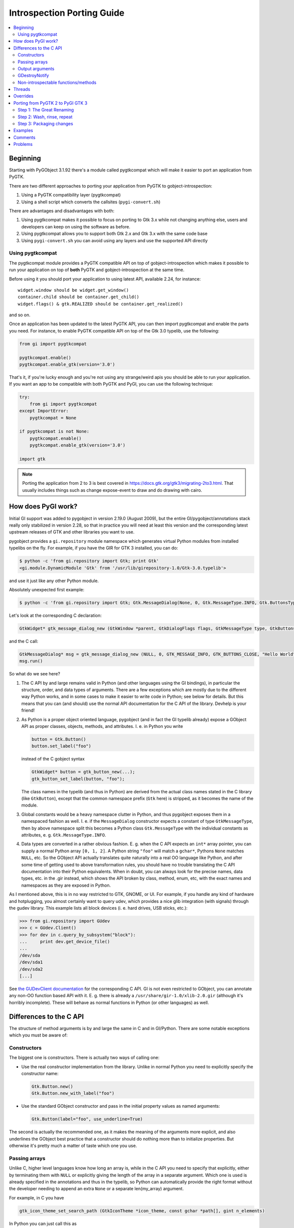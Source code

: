 ============================
Introspection Porting Guide
============================

.. contents::
   :local:

Beginning
=========

Starting with PyGObject 3.1.92 there's a module called pygtkcompat which will make it easier to
port an application from PyGTK.

There are two different approaches to porting your application from PyGTK to gobject-introspection:

1. Using a PyGTK compatibility layer (pygtkcompat)
2. Using a shell script which converts the callsites (``pygi-convert.sh``)

There are advantages and disadvantages with both:

1. Using pygtkcompat makes it possible to focus on porting to Gtk 3.x while not changing anything
   else, users and developers can keep on using the software as before.
2. Using pygtkcompat allows you to support both Gtk 2.x and Gtk 3.x with the same code base
3. Using ``pygi-convert.sh`` you can avoid using any layers and use the supported API directly

Using pygtkcompat
-----------------

The pygtkcompat module provides a PyGTK compatible API on top of gobject-introspection which makes
it possible to run your application on top of **both** PyGTK and gobject-introspection at the same
time.

Before using it you should port your application to using latest API, available 2.24, for instance::

    widget.window should be widget.get_window()
    container.child should be container.get_child()
    widget.flags() & gtk.REALIZED should be container.get_realized()

and so on.

Once an application has been updated to the latest PyGTK API, you can then import pygtkcompat and
enable the parts you need. For instance, to enable PyGTK compatible API on top of the Gtk 3.0
typelib, use the following:

.. code-block:: python

    from gi import pygtkcompat

    pygtkcompat.enable()
    pygtkcompat.enable_gtk(version='3.0')

That's it, if you're lucky enough and you're not using any strange/weird apis you should be able
to run your application. If you want an app to be compatible with both PyGTK and PyGI, you can use
the following technique:

.. code-block:: python

    try:
        from gi import pygtkcompat
    except ImportError:
        pygtkcompat = None

    if pygtkcompat is not None:
        pygtkcompat.enable()
        pygtkcompat.enable_gtk(version='3.0')

    import gtk

.. note::

   Porting the application from 2 to 3 is best covered in
   https://docs.gtk.org/gtk3/migrating-2to3.html. That usually includes things
   such as change expose-event to draw and do drawing with cairo.

How does PyGI work?
===================

Initial GI support was added to pygobject in version 2.19.0 (August 2009), but the entire
GI/pygobject/annotations stack really only stabilized in version 2.28, so that in practice you
will need at least this version and the corresponding latest upstream releases of GTK and other
libraries you want to use.

pygobject provides a ``gi.repository`` module namespace which generates virtual Python modules
from installed typelibs on the fly. For example, if you have the GIR for GTK 3 installed, you
can do:

.. code-block:: console

    $ python -c 'from gi.repository import Gtk; print Gtk'
    <gi.module.DynamicModule 'Gtk' from '/usr/lib/girepository-1.0/Gtk-3.0.typelib'>

and use it just like any other Python module.

Absolutely unexpected first example:

.. code-block:: console

    $ python -c 'from gi.repository import Gtk; Gtk.MessageDialog(None, 0, Gtk.MessageType.INFO, Gtk.ButtonsType.CLOSE, "Hello World").run()'

Let's look at the corresponding C declaration:

.. code-block:: c

    GtkWidget* gtk_message_dialog_new (GtkWindow *parent, GtkDialogFlags flags, GtkMessageType type, GtkButtonsType buttons, const gchar *message_format, ...);

and the C call:

.. code-block:: c

    GtkMessageDialog* msg = gtk_message_dialog_new (NULL, 0, GTK_MESSAGE_INFO, GTK_BUTTONS_CLOSE, "Hello World");
    msg.run()

So what do we see here?

1. The C API by and large remains valid in Python (and other languages using the GI bindings),
   in particular the structure, order, and data types of arguments. There are a few exceptions
   which are mostly due to the different way Python works, and in some cases to make it easier to
   write code in Python; see below for details. But this means that you can (and should) use the
   normal API documentation for the C API of the library. Devhelp is your friend!

2. As Python is a proper object oriented language, pygobject (and in fact the GI typelib already)
   expose a GObject API as proper classes, objects, methods, and attributes. I. e. in Python you
   write

   .. code-block:: python

       button = Gtk.Button()
       button.set_label("foo")

   instead of the C gobject syntax

   .. code-block:: c

       GtkWidget* button = gtk_button_new(...);
       gtk_button_set_label(button, "foo");

   The class names in the typelib (and thus in Python) are derived from the actual class names
   stated in the C library (like ``GtkButton``), except that the common namespace prefix (``Gtk``
   here) is stripped, as it becomes the name of the module.

3. Global constants would be a heavy namespace clutter in Python, and thus pygobject exposes them
   in a namespaced fashion as well. I. e. if the ``MessageDialog`` constructor expects a constant
   of type ``GtkMessageType``, then by above namespace split this becomes a Python class
   ``Gtk.MessageType`` with the individual constants as attributes, e. g. ``Gtk.MessageType.INFO``.

4. Data types are converted in a rather obvious fashion. E. g. when the C API expects an ``int*``
   array pointer, you can supply a normal Python array ``[0, 1, 2]``. A Python string ``"foo"``
   will match a ``gchar*``, Pythons ``None`` matches ``NULL``, etc. So the GObject API actually
   translates quite naturally into a real OO language like Python, and after some time of getting
   used to above transformation rules, you should have no trouble translating the C API
   documentation into their Python equivalents. When in doubt, you can always look for the precise
   names, data types, etc. in the .gir instead, which shows the API broken by class, method, enum,
   etc, with the exact names and namespaces as they are exposed in Python.

As I mentioned above, this is in no way restricted to GTK, GNOME, or UI. For example, if you
handle any kind of hardware and hotplugging, you almost certainly want to query udev, which
provides a nice glib integration (with signals) through the gudev library. This example lists all
block devices (i. e. hard drives, USB sticks, etc.):

.. code-block:: pycon

    >>> from gi.repository import GUdev
    >>> c = GUdev.Client()
    >>> for dev in c.query_by_subsystem("block"):
    ...     print dev.get_device_file()
    ...
    /dev/sda
    /dev/sda1
    /dev/sda2
    [...]

See `the GUDevClient documentation
<http://www.kernel.org/pub/linux/utils/kernel/hotplug/gudev/GUdevClient.html#g-udev-client-query-by-subsystem>`_
for the corresponding C API. GI is not even restricted to GObject, you can annotate any non-OO
function based API with it. E. g. there is already a ``/usr/share/gir-1.0/xlib-2.0.gir``
(although it's horribly incomplete). These will behave as normal functions in Python (or other
languages) as well.

Differences to the C API
========================

The structure of method arguments is by and large the same in C and in GI/Python. There are some
notable exceptions which you must be aware of:

Constructors
------------

The biggest one is constructors. There is actually two ways of calling one:

* Use the real constructor implementation from the library. Unlike in normal Python you need to
  explicitly specify the constructor name:

  .. code-block:: python

      Gtk.Button.new()
      Gtk.Button.new_with_label("foo")

* Use the standard GObject constructor and pass in the initial property values as named arguments:

  .. code-block:: python

      Gtk.Button(label="foo", use_underline=True)

The second is actually the recommended one, as it makes the meaning of the arguments more explicit,
and also underlines the GObject best practice that a constructor should do nothing more than to
initialize properties. But otherwise it's pretty much a matter of taste which one you use.

Passing arrays
--------------

Unlike C, higher level languages know how long an array is, while in the C API you need to specify
that explicitly, either by terminating them with ``NULL`` or explicitly giving the length of the
array in a separate argument. Which one is used is already specified in the annotations and thus
in the typelib, so Python can automatically provide the right format without the developer needing
to append an extra ``None`` or a separate len(my_array) argument.

For example, in C you have

.. code-block:: c

    gtk_icon_theme_set_search_path (GtkIconTheme *icon_theme, const gchar *path[], gint n_elements)

In Python you can just call this as

.. code-block:: python

    my_icon_theme.set_search_path(['/foo', '/bar'])

and don't need to worry about the array size.

Output arguments
----------------

C functions can't return more than one argument, so they often use pointers which the function
then fills out. Conversely, Python doesn't know about pointers, but can easily return more than
one value as a tuple. The annotations already describe which arguments are "out" arguments, so in
Python they become part of the return tuple: first one is the "real" return value, and then all
out arguments in the same order as they appear in the declaration. For example:

.. code-block:: c

    GdkWindow* gdk_window_get_pointer (GdkWindow *window, gint *x, gint *y, GdkModifierType *mask)

In Python you would call this like

.. code-block:: python

    x, y, mask = mywindow.get_pointer()

The Python help system shows the correct input, output and return argument expectations:

.. code-block:: pycon

    >>> from gi.repository import Gdk
    >>> help(Gdk.Window.get_pointer)
    Help on function get_pointer:

    get_pointer(*args, **kwargs)
        get_pointer(self) -> x:int, y:int, mask:Gdk.ModifierType

GDestroyNotify
--------------

Some GLib/GTK functions take a callback method and an extra ``user_data`` argument that is passed
to the callback. In C they often also take a ``GDestroyNotify`` function which is run once all
callbacks are done, in order to free the memory of user_data. As Python has automatic memory
management, pygobject will take care of all this by itself, so you simply don't specify the
GDestroyNotify argument. For example:

.. code-block:: c

    void gtk_enumerate_printers (GtkPrinterFunc func, gpointer user_data, GDestroyNotify destroy, gboolean wait)

In Python you call this as

.. code-block:: python

    Gtk.enumerate_printers(my_callback, my_user_data, True)

Non-introspectable functions/methods
------------------------------------

When you work with PyGI for a longer time, you'll inevitably stumble over a method that simply
doesn't exist in the bindings. These usually are marked with ``introspectable="0"`` in the GIR.

In the best case this is because there are some missing annotations in the library which don't
have a safe default, so GI disables these to prevent crashes. They usually come along with a
corresponding warning message from g-ir-scanner, and it's usually quite easy to fix these.

Another common case are functions which take a variable number of arguments, such as
``gtk_cell_area_add_with_properties()``. Varargs cannot be handled safely by libgirepository. In
these cases there are often alternatives available (such as ``gtk_cell_area_cell_set_property()``).
For other cases libraries now often have a ``..._v()`` counterpart which takes a list instead of
variable arguments.

Threads
=======

For using threads with PyGObject, please see: `Threads/Concurrency with Python and the GNOME
Platform <./Projects(2f)PyGObject(2f)Threading.html>`_

Overrides
=========

A specialty of pygobject is the possibility of replacing functions, methods, or classes of the
introspected library with custom code, called "overrides". As the goal is to stay very close to
the original API, they should be used and written sparsely, though. One major use case is to
provide replacements for unintrospectable methods. For example, ``Gtk.Menu.popup()`` is not
introspectable in GTK, but the GTK override implements this method in terms of
``Gtk.Menu.popup_for_device()``, so in this case the override actually helps to get closer to the
original API again. Another important case is automatic data type conversion, most prominently to
allow passing unicode objects to methods which expect an UTF-8 encoded ``gchar*``. This also
actually helps to prevent workarounds in application code and maintain a clean API. Thirdly,
overrides are useful if they help to massively ease development. For example it is quite laborious
to do GDBus calls or GVariant constructions with the native Gio/GLib API. pygobject offers
convenience overrides to make these a lot simpler and more Pythonic, but of course without
actually breaking the original API.

Overrides should be quite easy to understand. In general you should not even be required to know
about it, as most of them really just fix stuff to work as expected. :-)

Porting from PyGTK 2 to PyGI GTK 3
===================================

Note that this is really two migrations in one step, but is recommended as GTK2 still has a lot of
breakage with PyGI. It is recommended to port applications to PyGI/GTK+ 3 first, then port to
Python 3 as an additional step if Python 3 support is desired. Otherwise you can end up with a
conflated and hard to track set of changes. See the `GTK2 → GTK3 migration documentation
<https://docs.gtk.org/gtk3/migrating-2to3.html>`_.

If we compare the PyGTK vs. PyGI code for a "Hello" message box, we see that it's actually very
similar in structure:

.. code-block:: console

    $ python -c 'import gtk; gtk.MessageDialog(None, 0, gtk.MESSAGE_INFO, gtk.BUTTONS_CLOSE, "Hello World").run()'

vs.

.. code-block:: console

    $ python -c 'from gi.repository import Gtk; Gtk.MessageDialog(None, 0, Gtk.MessageType.INFO, Gtk.ButtonsType.CLOSE, "Hello World").run()'

So PyGTK also does the representation of the C functions as proper classes and methods, thus if
you port from PyGTK to PyGI, the structure by and large remains the same.

Step 1: The Great Renaming
--------------------------

The biggest part in terms of volume of code changed is basically just a renaming exercise. E. g.
``gtk.*`` now becomes ``Gtk.*``, and ``gtk.MESSAGE_INFO`` becomes ``Gtk.MessageType.INFO``.
Likewise, the imports need to be updated: ``import gtk`` becomes ``from gi.repository import Gtk``.

Fortunately this is is a mechanical task which can be automated. The `pygobject git tree
<https://gitlab.gnome.org/GNOME/pygobject>`_ has a script `pygi-convert.sh
<https://gitlab.gnome.org/GNOME/pygobject/blob/master/tools/pygi-convert.sh>`_ which is a long
list of perl -pe 's/old/new/' string replacements.

It's really blunt, but surprisingly effective, and for small applications chances are that it will
already produce something which actually runs. Note that this script is in no way finished, and
should be considered a collaborative effort amongst porters. So if you have something which should
be added there, please don't hesitate to open a bug or ping on IRC (#python on irc.gnome.org)).
We will be happy to improve the script.

When you just run ``pygi-convert.sh`` in your project tree, it will work on all ``*.py`` files.
If you have other Python code there which is named differently (such as ``bin/myprogram``), you
should run it once more with all these file names as argument.

* Make sure you don't keep using the static bindings for a library that we are using through
  introspection. That would cause wrappers from both bindings be mixed and compatibility issues
  would arise.

Step 2: Wash, rinse, repeat
---------------------------

Once the mechanical renamings are out of the way, the tedious and laborious part starts. As Python
does not have a concept of "compile-time check" and can't even check that called methods exist or
that you pass the right number of parameters, you now have to enter a loop of "start your
program", "click around until it breaks", "fix it", "goto 1".

The necessary changes here are really hard to generalize, as they highly depend on what your
program actually does, and this will also involve the GTK 2 → 3 parts. One thing that comes up a
lot are ``pack_start()``/``pack_end()`` calls. In PyGTK they have default values for ``expand``,
``start``, and ``padding`` attributes, but as GTK does not have them, you won't have them in PyGI
either (see `bgo#558620 - Add default values
<https://bugzilla.gnome.org/show_bug.cgi?id=558620>`_).

.. warning::

   Note that you can't do a migration halfway: If you try to import both ``gtk`` and
   ``gi.repository.Gtk``, you'll get nothing but program hangs and crashes, as you are trying to
   work with the same library in two different ways. You can mix static and GI bindings of
   *different* libraries though, such as ``dbus-python`` and ``gi.repository.Gtk``.

If your application uses plugins, you can use libpeas. It is a GObject plugins library that
support C, Python and Javascript languages though introspection.

Step 3: Packaging changes
-------------------------

After you have your code running with PyGI and committed it to your branch and released it, you
need to update the dependencies of your distro package for PyGI. You should grep your code for
"gi.repository" and collect a list of all imported typelibs, and then translate them into the
appropriate package name. For example, if you import "Gtk, Notify, Gudev" you need to add
dependencies to the packages which ship them:

* Debian/Ubuntu ship them in separate packages named ``gir<GI_ABI_version>-<libraryname>-<library_ABI_version>``,
  so in this example ``gir1.2-gtk-3.0``, ``gir1.2-notify-0.7``, and ``gir1.2-gudev-1.0``. You
  can find out with e. g. ``dpkg -S /usr/lib/girepository-1.0/Gtk-3.0.typelib``.
* Fedora ships the typelibs together with the shared libraries, so in this example ``gtk3``,
  ``libgudev1``, ``libnotify``. You can find out with e. g.
  ``rpm -qf /usr/lib/girepository-1.0/Gtk-3.0.typelib``.

At the same time you should drop the old static bindings, like python-gtk2, python-notify, etc.

Finally you should also bump the version of the pygobject dependency to (>= 2.28) to ensure that
you run with a reasonably bug free PyGI.

Examples
========

* pygobject's git tree has a very comprehensive `gtk-demo
  <https://gitlab.gnome.org/GNOME/pygobject/tree/master/examples/demo>`_ showing off pretty much
  all available GTK widgets in PyGI
* Examples of previously done pygtk → pyGI ports:

  * Apport: http://bazaar.launchpad.net/~apport-hackers/apport/trunk/revision/1801
  * Jockey: http://bazaar.launchpad.net/~jockey-hackers/jockey/trunk/revision/679
  * system-config-printer: https://git.fedorahosted.org/cgit/system-config-printer.git/log/?h=pygi
  * gtimelog: http://bazaar.launchpad.net/~gtimelog-dev/gtimelog/trunk/revision/181 (this is
    interesting because it makes the code work with *both* PyGTK and PyGI, whichever is available)

Comments
========

* What versions of the python packages do we need, and how do we get the for different
  distributions (gentoo, deb-based, rpm-based...?)
* Can we just fallback to import gtk, gdk.... if we detect old enough python packages, or do we
  need to perform other workarounds?

One of the biggest challenges in porting is that all of the constants have changed names. The
above ``pygi-convert.sh`` script gives a good idea about what the new names are, but if you have
any problems, refer to the relevant .gir file directly. For example, if your old code says
"gtk.TREE_VIEW_COLUMN_AUTOSIZE" and you're not sure what the new code should be, search in
/usr/share/gir-1.0/Gtk-2.0.gir for "COLUMN_AUTOSIZE", and you'll find some code that looks like
this:

.. code-block:: xml

        <enumeration name="TreeViewColumnSizing"
                     glib:type-name="GtkTreeViewColumnSizing"
                     glib:get-type="gtk_tree_view_column_sizing_get_type"
                     c:type="GtkTreeViewColumnSizing">
          <member name="grow_only"
                  value="0"
                  c:identifier="GTK_TREE_VIEW_COLUMN_GROW_ONLY"
                  glib:nick="grow-only"/>
          <member name="autosize"
                  value="1"
                  c:identifier="GTK_TREE_VIEW_COLUMN_AUTOSIZE"
                  glib:nick="autosize"/>
          <member name="fixed"
                  value="2"
                  c:identifier="GTK_TREE_VIEW_COLUMN_FIXED"
                  glib:nick="fixed"/>
        </enumeration>

Looking at that, you can determine the new constant name. It starts with "Gtk", then a period,
then the enumeration name ("TreeViewColumnSizing"), then another period, then the member name in
ALL CAPS ("AUTOSIZE"). So, this tells you to change "gtk.TREE_VIEW_COLUMN_AUTOSIZE" into
"Gtk.TreeViewColumnSizing.AUTOSIZE"

Problems
========

* Listening to signals: if you are listening a signal like "size-allocate" and when you print the
  allocation you get as the type GdkRectangle instead of CairoRectangleInt, the way to fix it is
  by overriding the signal instead of listening to it.
